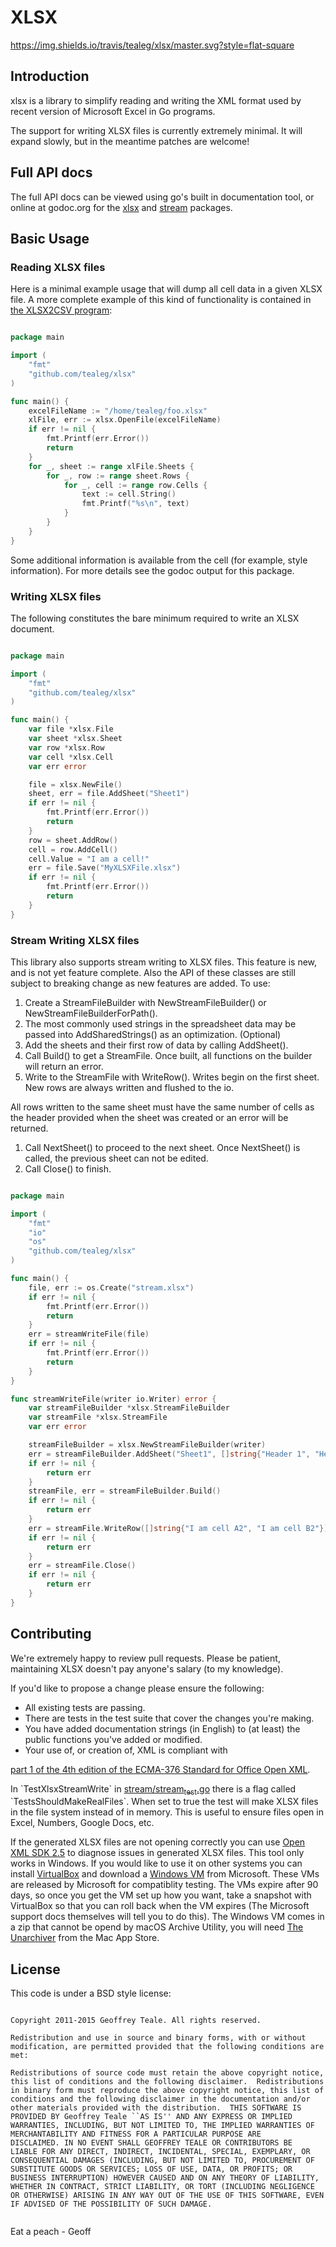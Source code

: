* XLSX

[[https://travis-ci.org/tealeg/xlsx][https://img.shields.io/travis/tealeg/xlsx/master.svg?style=flat-square]]
[[https://codecov.io/gh/tealeg/xlsx][https://codecov.io/gh/tealeg/xlsx/branch/master/graph/badge.svg]]
[[https://godoc.org/github.com/tealeg/xlsx][https://godoc.org/github.com/tealeg/xlsx?status.svg]]
[[https://github.com/tealeg/xlsx#license][https://img.shields.io/badge/license-bsd-orange.svg]]

** Introduction
xlsx is a library to simplify reading and writing the XML format used
by recent version of Microsoft Excel in Go programs.

The support for writing XLSX files is currently extremely minimal.  It
will expand slowly, but in the meantime patches are welcome!

** Full API docs
The full API docs can be viewed using go's built in documentation
tool, or online at godoc.org for the [[http://godoc.org/github.com/tealeg/xlsx][xlsx]] and [[http://godoc.org/github.com/tealeg/xlsx/stream][stream]] packages.

** Basic Usage
*** Reading XLSX files
Here is a minimal example usage that will dump all cell data in a
given XLSX file.  A more complete example of this kind of
functionality is contained in [[https://github.com/tealeg/xlsx2csv][the XLSX2CSV program]]:

#+BEGIN_SRC go

package main

import (
    "fmt"
    "github.com/tealeg/xlsx"
)

func main() {
    excelFileName := "/home/tealeg/foo.xlsx"
    xlFile, err := xlsx.OpenFile(excelFileName)
    if err != nil {
        fmt.Printf(err.Error())
        return
    }
    for _, sheet := range xlFile.Sheets {
        for _, row := range sheet.Rows {
            for _, cell := range row.Cells {
                text := cell.String()
                fmt.Printf("%s\n", text)
            }
        }
    }
}

#+END_SRC

Some additional information is available from the cell (for example,
style information).  For more details see the godoc output for this
package.

*** Writing XLSX files
The following constitutes the bare minimum required to write an XLSX document.

#+BEGIN_SRC go

package main

import (
    "fmt"
    "github.com/tealeg/xlsx"
)

func main() {
    var file *xlsx.File
    var sheet *xlsx.Sheet
    var row *xlsx.Row
    var cell *xlsx.Cell
    var err error

    file = xlsx.NewFile()
    sheet, err = file.AddSheet("Sheet1")
    if err != nil {
        fmt.Printf(err.Error())
        return
    }
    row = sheet.AddRow()
    cell = row.AddCell()
    cell.Value = "I am a cell!"
    err = file.Save("MyXLSXFile.xlsx")
    if err != nil {
        fmt.Printf(err.Error())
        return
    }
}

#+END_SRC

*** Stream Writing XLSX files
This library also supports stream writing to XLSX files.  This feature is new, and is not yet feature complete. Also the
API of these classes are still subject to breaking change as new features are added.
To use:
1. Create a StreamFileBuilder with NewStreamFileBuilder() or NewStreamFileBuilderForPath().
2. The most commonly used strings in the spreadsheet data may be passed into AddSharedStrings() as an optimization. (Optional)
3. Add the sheets and their first row of data by calling AddSheet().
4. Call Build() to get a StreamFile. Once built, all functions on the builder will return an error.
5. Write to the StreamFile with WriteRow(). Writes begin on the first sheet. New rows are always written and flushed to the io.
All rows written to the same sheet must have the same number of cells as the header provided when the sheet was created or an error will be returned.
6. Call NextSheet() to proceed to the next sheet. Once NextSheet() is called, the previous sheet can not be edited.
7. Call Close() to finish.

#+BEGIN_SRC go

package main

import (
    "fmt"
    "io"
    "os"
    "github.com/tealeg/xlsx"
)

func main() {
    file, err := os.Create("stream.xlsx")
    if err != nil {
        fmt.Printf(err.Error())
        return
    }
    err = streamWriteFile(file)
    if err != nil {
        fmt.Printf(err.Error())
        return
    }
}

func streamWriteFile(writer io.Writer) error {
    var streamFileBuilder *xlsx.StreamFileBuilder
    var streamFile *xlsx.StreamFile
    var err error

    streamFileBuilder = xlsx.NewStreamFileBuilder(writer)
    err = streamFileBuilder.AddSheet("Sheet1", []string{"Header 1", "Header 2"})
    if err != nil {
        return err
    }
    streamFile, err = streamFileBuilder.Build()
    if err != nil {
        return err
    }
    err = streamFile.WriteRow([]string{"I am cell A2", "I am cell B2"})
    if err != nil {
        return err
    }
    err = streamFile.Close()
    if err != nil {
        return err
    }
}

#+END_SRC

** Contributing

We're extremely happy to review pull requests.  Please be patient, maintaining XLSX doesn't pay anyone's salary (to my knowledge).

If you'd like to propose a change please ensure the following:

- All existing tests are passing.
- There are tests in the test suite that cover the changes you're making.
- You have added documentation strings (in English) to (at least) the public functions you've added or modified.
- Your use of, or creation of, XML is compliant with
[[http://www.ecma-international.org/publications/standards/Ecma-376.htm][part 1 of the 4th edition of the ECMA-376 Standard for Office Open XML]].

In `TestXlsxStreamWrite` in [[https://github.com/tealeg/xlsx/stream/stream_test.go][stream/stream_test.go]] there is a
flag called `TestsShouldMakeRealFiles`. When set to true the test will make XLSX files in the file system instead of in
memory. This is useful to ensure files open in Excel, Numbers, Google Docs, etc.

If the generated XLSX files are not opening correctly you can use [[https://www.microsoft.com/en-us/download/details.aspx?id=30425][Open XML SDK 2.5]]
to diagnose issues in generated XLSX files. This tool only works in Windows. If you would like to use it on other systems
you can install [[https://www.virtualbox.org/][VirtualBox]] and download a [[https://developer.microsoft.com/en-us/microsoft-edge/tools/vms/][Windows VM]]
from Microsoft. These VMs are released by Microsoft for compatiblity testing. The VMs expire after 90 days, so once you
get the VM set up how you want, take a snapshot with VirtualBox so that you can roll back when the VM expires (The
Microsoft support docs themselves will tell you to do this). The Windows VM comes in a zip that cannot be opend by macOS
Archive Utility, you will need [[https://itunes.apple.com/us/app/the-unarchiver/id425424353?mt=12][The Unarchiver]] from
the Mac App Store.

** License
This code is under a BSD style license:

#+BEGIN_EXAMPLE

  Copyright 2011-2015 Geoffrey Teale. All rights reserved.

  Redistribution and use in source and binary forms, with or without
  modification, are permitted provided that the following conditions are
  met:

  Redistributions of source code must retain the above copyright notice,
  this list of conditions and the following disclaimer.  Redistributions
  in binary form must reproduce the above copyright notice, this list of
  conditions and the following disclaimer in the documentation and/or
  other materials provided with the distribution.  THIS SOFTWARE IS
  PROVIDED BY Geoffrey Teale ``AS IS'' AND ANY EXPRESS OR IMPLIED
  WARRANTIES, INCLUDING, BUT NOT LIMITED TO, THE IMPLIED WARRANTIES OF
  MERCHANTABILITY AND FITNESS FOR A PARTICULAR PURPOSE ARE
  DISCLAIMED. IN NO EVENT SHALL GEOFFREY TEALE OR CONTRIBUTORS BE
  LIABLE FOR ANY DIRECT, INDIRECT, INCIDENTAL, SPECIAL, EXEMPLARY, OR
  CONSEQUENTIAL DAMAGES (INCLUDING, BUT NOT LIMITED TO, PROCUREMENT OF
  SUBSTITUTE GOODS OR SERVICES; LOSS OF USE, DATA, OR PROFITS; OR
  BUSINESS INTERRUPTION) HOWEVER CAUSED AND ON ANY THEORY OF LIABILITY,
  WHETHER IN CONTRACT, STRICT LIABILITY, OR TORT (INCLUDING NEGLIGENCE
  OR OTHERWISE) ARISING IN ANY WAY OUT OF THE USE OF THIS SOFTWARE, EVEN
  IF ADVISED OF THE POSSIBILITY OF SUCH DAMAGE.

#+END_EXAMPLE

Eat a peach - Geoff
